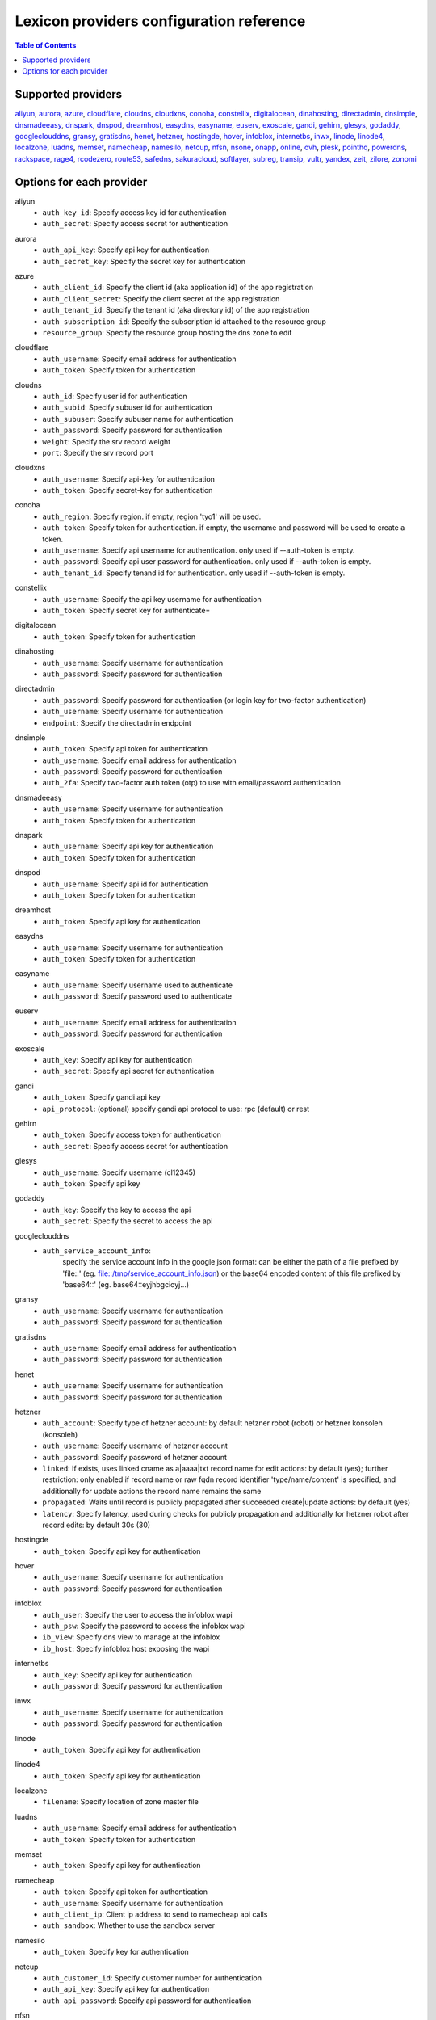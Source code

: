 =========================================
Lexicon providers configuration reference
=========================================

.. contents:: Table of Contents
   :local:

Supported providers
===================

aliyun_, aurora_, azure_, cloudflare_, cloudns_, cloudxns_, conoha_, constellix_, digitalocean_, dinahosting_, directadmin_, dnsimple_, dnsmadeeasy_, dnspark_, dnspod_, dreamhost_, easydns_, easyname_, euserv_, exoscale_, gandi_, gehirn_, glesys_, godaddy_, googleclouddns_, gransy_, gratisdns_, henet_, hetzner_, hostingde_, hover_, infoblox_, internetbs_, inwx_, linode_, linode4_, localzone_, luadns_, memset_, namecheap_, namesilo_, netcup_, nfsn_, nsone_, onapp_, online_, ovh_, plesk_, pointhq_, powerdns_, rackspace_, rage4_, rcodezero_, route53_, safedns_, sakuracloud_, softlayer_, subreg_, transip_, vultr_, yandex_, zeit_, zilore_, zonomi_

Options for each provider
=========================

.. _aliyun:

aliyun
  * ``auth_key_id``: Specify access key id for authentication
  * ``auth_secret``: Specify access secret for authentication

.. _aurora:

aurora
  * ``auth_api_key``: Specify api key for authentication
  * ``auth_secret_key``: Specify the secret key for authentication

.. _azure:

azure
  * ``auth_client_id``: Specify the client id (aka application id) of the app registration
  * ``auth_client_secret``: Specify the client secret of the app registration
  * ``auth_tenant_id``: Specify the tenant id (aka directory id) of the app registration
  * ``auth_subscription_id``: Specify the subscription id attached to the resource group
  * ``resource_group``: Specify the resource group hosting the dns zone to edit

.. _cloudflare:

cloudflare
  * ``auth_username``: Specify email address for authentication
  * ``auth_token``: Specify token for authentication

.. _cloudns:

cloudns
  * ``auth_id``: Specify user id for authentication
  * ``auth_subid``: Specify subuser id for authentication
  * ``auth_subuser``: Specify subuser name for authentication
  * ``auth_password``: Specify password for authentication
  * ``weight``: Specify the srv record weight
  * ``port``: Specify the srv record port

.. _cloudxns:

cloudxns
  * ``auth_username``: Specify api-key for authentication
  * ``auth_token``: Specify secret-key for authentication

.. _conoha:

conoha
  * ``auth_region``: Specify region. if empty, region 'tyo1' will be used.
  * ``auth_token``: Specify token for authentication. if empty, the username and password will be used to create a token.
  * ``auth_username``: Specify api username for authentication. only used if --auth-token is empty.
  * ``auth_password``: Specify api user password for authentication. only used if --auth-token is empty.
  * ``auth_tenant_id``: Specify tenand id for authentication. only used if --auth-token is empty.

.. _constellix:

constellix
  * ``auth_username``: Specify the api key username for authentication
  * ``auth_token``: Specify secret key for authenticate=

.. _digitalocean:

digitalocean
  * ``auth_token``: Specify token for authentication

.. _dinahosting:

dinahosting
  * ``auth_username``: Specify username for authentication
  * ``auth_password``: Specify password for authentication

.. _directadmin:

directadmin
  * ``auth_password``: Specify password for authentication (or login key for two-factor authentication)
  * ``auth_username``: Specify username for authentication
  * ``endpoint``: Specify the directadmin endpoint

.. _dnsimple:

dnsimple
  * ``auth_token``: Specify api token for authentication
  * ``auth_username``: Specify email address for authentication
  * ``auth_password``: Specify password for authentication
  * ``auth_2fa``: Specify two-factor auth token (otp) to use with email/password authentication

.. _dnsmadeeasy:

dnsmadeeasy
  * ``auth_username``: Specify username for authentication
  * ``auth_token``: Specify token for authentication

.. _dnspark:

dnspark
  * ``auth_username``: Specify api key for authentication
  * ``auth_token``: Specify token for authentication

.. _dnspod:

dnspod
  * ``auth_username``: Specify api id for authentication
  * ``auth_token``: Specify token for authentication

.. _dreamhost:

dreamhost
  * ``auth_token``: Specify api key for authentication

.. _easydns:

easydns
  * ``auth_username``: Specify username for authentication
  * ``auth_token``: Specify token for authentication

.. _easyname:

easyname
  * ``auth_username``: Specify username used to authenticate
  * ``auth_password``: Specify password used to authenticate

.. _euserv:

euserv
  * ``auth_username``: Specify email address for authentication
  * ``auth_password``: Specify password for authentication

.. _exoscale:

exoscale
  * ``auth_key``: Specify api key for authentication
  * ``auth_secret``: Specify api secret for authentication

.. _gandi:

gandi
  * ``auth_token``: Specify gandi api key
  * ``api_protocol``: (optional) specify gandi api protocol to use: rpc (default) or rest

.. _gehirn:

gehirn
  * ``auth_token``: Specify access token for authentication
  * ``auth_secret``: Specify access secret for authentication

.. _glesys:

glesys
  * ``auth_username``: Specify username (cl12345)
  * ``auth_token``: Specify api key

.. _godaddy:

godaddy
  * ``auth_key``: Specify the key to access the api
  * ``auth_secret``: Specify the secret to access the api

.. _googleclouddns:

googleclouddns
  * ``auth_service_account_info``: 
        specify the service account info in the google json format:
        can be either the path of a file prefixed by 'file::' (eg. file::/tmp/service_account_info.json)
        or the base64 encoded content of this file prefixed by 'base64::'
        (eg. base64::eyjhbgcioyj...)

.. _gransy:

gransy
  * ``auth_username``: Specify username for authentication
  * ``auth_password``: Specify password for authentication

.. _gratisdns:

gratisdns
  * ``auth_username``: Specify email address for authentication
  * ``auth_password``: Specify password for authentication

.. _henet:

henet
  * ``auth_username``: Specify username for authentication
  * ``auth_password``: Specify password for authentication

.. _hetzner:

hetzner
  * ``auth_account``: Specify type of hetzner account: by default hetzner robot (robot) or hetzner konsoleh (konsoleh)
  * ``auth_username``: Specify username of hetzner account
  * ``auth_password``: Specify password of hetzner account
  * ``linked``: If exists, uses linked cname as a|aaaa|txt record name for edit actions: by default (yes); further restriction: only enabled if record name or raw fqdn record identifier 'type/name/content' is specified, and additionally for update actions the record name remains the same
  * ``propagated``: Waits until record is publicly propagated after succeeded create|update actions: by default (yes)
  * ``latency``: Specify latency, used during checks for publicly propagation and additionally for hetzner robot after record edits: by default 30s (30)

.. _hostingde:

hostingde
  * ``auth_token``: Specify api key for authentication

.. _hover:

hover
  * ``auth_username``: Specify username for authentication
  * ``auth_password``: Specify password for authentication

.. _infoblox:

infoblox
  * ``auth_user``: Specify the user to access the infoblox wapi
  * ``auth_psw``: Specify the password to access the infoblox wapi
  * ``ib_view``: Specify dns view to manage at the infoblox
  * ``ib_host``: Specify infoblox host exposing the wapi

.. _internetbs:

internetbs
  * ``auth_key``: Specify api key for authentication
  * ``auth_password``: Specify password for authentication

.. _inwx:

inwx
  * ``auth_username``: Specify username for authentication
  * ``auth_password``: Specify password for authentication

.. _linode:

linode
  * ``auth_token``: Specify api key for authentication

.. _linode4:

linode4
  * ``auth_token``: Specify api key for authentication

.. _localzone:

localzone
  * ``filename``: Specify location of zone master file

.. _luadns:

luadns
  * ``auth_username``: Specify email address for authentication
  * ``auth_token``: Specify token for authentication

.. _memset:

memset
  * ``auth_token``: Specify api key for authentication

.. _namecheap:

namecheap
  * ``auth_token``: Specify api token for authentication
  * ``auth_username``: Specify username for authentication
  * ``auth_client_ip``: Client ip address to send to namecheap api calls
  * ``auth_sandbox``: Whether to use the sandbox server

.. _namesilo:

namesilo
  * ``auth_token``: Specify key for authentication

.. _netcup:

netcup
  * ``auth_customer_id``: Specify customer number for authentication
  * ``auth_api_key``: Specify api key for authentication
  * ``auth_api_password``: Specify api password for authentication

.. _nfsn:

nfsn
  * ``auth_username``: Specify username used to authenticate
  * ``auth_token``: Specify token used to authenticate

.. _nsone:

nsone
  * ``auth_token``: Specify token for authentication

.. _onapp:

onapp
  * ``auth_username``: Specify email address of the onapp account
  * ``auth_token``: Specify api key for the onapp account
  * ``auth_server``: Specify url to the onapp control panel server

.. _online:

online
  * ``auth_token``: Specify private api token

.. _ovh:

ovh
  * ``auth_entrypoint``: Specify the ovh entrypoint
  * ``auth_application_key``: Specify the application key
  * ``auth_application_secret``: Specify the application secret
  * ``auth_consumer_key``: Specify the consumer key

.. _plesk:

plesk
  * ``auth_username``: Specify username for authentication
  * ``auth_password``: Specify password for authentication
  * ``plesk_server``: Specify url to the plesk web ui, including the port

.. _pointhq:

pointhq
  * ``auth_username``: Specify email address for authentication
  * ``auth_token``: Specify token for authentication

.. _powerdns:

powerdns
  * ``auth_token``: Specify token for authentication
  * ``pdns_server``: Uri for powerdns server
  * ``pdns_server_id``: Server id to interact with
  * ``pdns_disable_notify``: Disable slave notifications from master

.. _rackspace:

rackspace
  * ``auth_account``: Specify account number for authentication
  * ``auth_username``: Specify username for authentication. only used if --auth-token is empty.
  * ``auth_api_key``: Specify api key for authentication. only used if --auth-token is empty.
  * ``auth_token``: Specify token for authentication. if empty, the username and api key will be used to create a token.
  * ``sleep_time``: Number of seconds to wait between update requests.

.. _rage4:

rage4
  * ``auth_username``: Specify email address for authentication
  * ``auth_token``: Specify token for authentication

.. _rcodezero:

rcodezero
  * ``auth_token``: Specify token for authentication

.. _route53:

route53
  * ``auth_access_key``: Specify access_key for authentication
  * ``auth_access_secret``: Specify access_secret for authentication
  * ``private_zone``: Indicates what kind of hosted zone to use. if true, use only private zones. if false, use only public zones
  * ``auth_username``: Alternative way to specify the access_key for authentication
  * ``auth_token``: Alternative way to specify the access_secret for authentication

.. _safedns:

safedns
  * ``auth_token``: Specify the api key to authenticate with

.. _sakuracloud:

sakuracloud
  * ``auth_token``: Specify access token for authentication
  * ``auth_secret``: Specify access secret for authentication

.. _softlayer:

softlayer
  * ``auth_username``: Specify username for authentication
  * ``auth_api_key``: Specify api private key for authentication

.. _subreg:

subreg
  * ``auth_username``: Specify username for authentication
  * ``auth_password``: Specify password for authentication

.. _transip:

transip
  * ``auth_username``: Specify username for authentication
  * ``auth_api_key``: Specify api private key for authentication

.. _vultr:

vultr
  * ``auth_token``: Specify token for authentication

.. _yandex:

yandex
  * ``auth_token``: Specify pdd token (https://tech.yandex.com/domain/doc/concepts/access-docpage/)

.. _zeit:

zeit
  * ``auth_token``: Specify your api token

.. _zilore:

zilore
  * ``auth_key``: Specify the zilore api key to use

.. _zonomi:

zonomi
  * ``auth_token``: Specify token for authentication
  * ``auth_entrypoint``: Use zonomi or rimuhosting api

